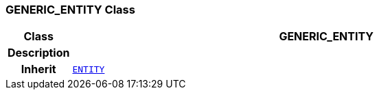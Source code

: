 === GENERIC_ENTITY Class

[cols="^1,3,5"]
|===
h|*Class*
2+^h|*GENERIC_ENTITY*

h|*Description*
2+a|

h|*Inherit*
2+|`<<_entity_class,ENTITY>>`

|===
